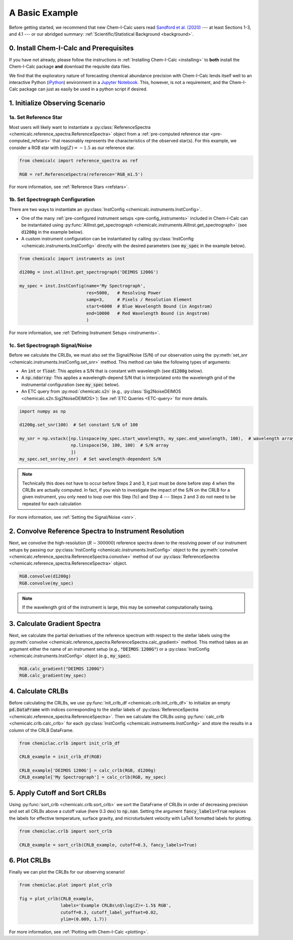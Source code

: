.. _basic_example:

A Basic Example
===============

Before getting started, we recommend that new Chem-I-Calc users read `Sandford et al. (2020) <url_placeholder>`_ ---
at least Sections 1-3, and 4.1 --- or our abridged summary: :ref:`Scientific/Statistical Background <background>`.

0. Install Chem-I-Calc and Prerequisites
----------------------------------------

If you have not already, please follow the instructions in :ref:`Installing Chem-I-Calc <installing>` to **both**
install the Chem-I-Calc package **and** download the requisite data files.

We find that the exploratory nature of forecasting chemical abundance precision with Chem-I-Calc
lends itself well to an interactive Python (`iPython <https://ipython.org/>`_) environment
in a `Jupyter Notebook <jupyter.org>`_. This, however, is not a requirement,
and the Chem-I-Calc package can just as easily be used in a python script if desired.

1. Initialize Observing Scenario
--------------------------------

1a. Set Reference Star
++++++++++++++++++++++

Most users will likely want to instantiate a :py:class:`ReferenceSpectra <chemicalc.reference_spectra.ReferenceSpectra>`
object from a :ref:`pre-computed reference star <pre-computed_refstars>`
that reasonably represents the characteristics of the observed star(s).
For this example, we consider a RGB star with :math:`\log{(Z)} = -1.5` as our reference star.

.. code-block:: python

    from chemicalc import reference_spectra as ref

    RGB = ref.ReferenceSpectra(reference='RGB_m1.5')

For more information, see :ref:`Reference Stars <refstars>`.

1b. Set Spectrograph Configuration
++++++++++++++++++++++++++++++++++

There are two ways to instantiate an :py:class:`InstConfig <chemicalc.instruments.InstConfig>`.

* One of the many :ref:`pre-configured instrument setups <pre-config_instruments>` included in Chem-I-Calc can be instantiated using :py:func:`AllInst.get_spectrograph <chemicalc.instruments.AllInst.get_spectrograph>` (see :code:`d1200g` in the example below).

* A custom instrument configuration can be instantiated by calling :py:class:`InstConfig <chemicalc.instruments.InstConfig>` directly with the desired parameters (see :code:`my_spec` in the example below).

.. code-block:: python

    from chemicalc import instruments as inst

    d1200g = inst.allInst.get_spectrograph('DEIMOS 1200G')

    my_spec = inst.InstConfig(name='My Spectrograph',
                              res=5000,   # Resolving Power
                              samp=3,     # Pixels / Resolution Element
                              start=6000  # Blue Wavelength Bound (in Angstrom)
                              end=10000   # Red Wavelength Bound (in Angstrom)
                              )

For more information, see :ref:`Defining Instrument Setups <instruments>`.

1c. Set Spectrograph Signal/Noise
+++++++++++++++++++++++++++++++++

Before we calculate the CRLBs, we must also set the Signal/Noise (S/N) of our observation using the
:py:meth:`set_snr <chemicalc.instruments.InstConfig.set_snr>` method.
This method can take the following types of arguments:

* An :code:`int` or :code:`float`: This applies a S/N that is constant with wavelength (see :code:`d1200g` below).

* A :code:`np.ndarray`: This applies a wavelength-depend S/N that is interpolated onto the wavelength grid of the instrumental configuration (see :code:`my_spec` below).

* An ETC query from :py:mod:`chemicalc.s2n` (e.g., :py:class:`Sig2NoiseDEIMOS <chemicalc.s2n.Sig2NoiseDEIMOS>`): See :ref:`ETC Queries <ETC-query>` for more details.



.. code-block:: python

    import numpy as np

    d1200g.set_snr(100)  # Set constant S/N of 100

    my_snr = np.vstack([np.linspace(my_spec.start_wavelength, my_spec.end_wavelength, 100),  # wavelength array
                        np.linspace(50, 100, 100)  # S/N array
                        ])
    my_spec.set_snr(my_snr)  # Set wavelength-dependent S/N

.. note:: Technically this does not have to occur before Steps 2 and 3,
    it just must be done before step 4 when the CRLBs are actually computed.
    In fact, if you wish to investigate the impact of the S/N on the CRLB for a given instrument,
    you only need to loop over this Step (1c) and Step 4 ---
    Steps 2 and 3 do not need to be repeated for each calculation

For more information, see :ref:`Setting the Signal/Noise <snr>`.

2. Convolve Reference Spectra to Instrument Resolution
------------------------------------------------------
Next, we convolve the high-resolution (:math:`R \sim 300000`) reference spectra down to the resolving power of our instrument setups by passing our :py:class:`InstConfig <chemicalc.instruments.InstConfig>` object to the :py:meth:`convolve <chemicalc.reference_spectra.ReferenceSpectra.convolve>` method of our :py:class:`ReferenceSpectra <chemicalc.reference_spectra.ReferenceSpectra>` object.

.. code-block:: python

    RGB.convolve(d1200g)
    RGB.convolve(my_spec)

.. note:: If the wavelength grid of the instrument is large, this may be somewhat computationally taxing.

3. Calculate Gradient Spectra
-----------------------------
Next, we calculate the partial derivatives of the reference spectrum with respect to the stellar labels using the :py:meth:`convolve <chemicalc.reference_spectra.ReferenceSpectra.calc_gradient>` method.
This method takes as an argument either the name of an instrument setup (e.g., :code:`"DEIMOS 1200G"`) or a
:py:class:`InstConfig <chemicalc.instruments.InstConfig>` object (e.g., :code:`my_spec`).

.. code-block:: python

    RGB.calc_gradient("DEIMOS 1200G")
    RGB.calc_gradient(my_spec)

4. Calculate CRLBs
------------------
Before calculating the CRLBs, we use :py:func:`init_crlb_df <chemicalc.crlb.init_crlb_df>` to
initialize an empty :code:`pd.DataFrame` with indices corresponding to the stellar labels of
:py:class:`ReferenceSpectra <chemicalc.reference_spectra.ReferenceSpectra>`.
Then we calculate the CRLBs using :py:func:`calc_crlb <chemicalc.crlb.calc_crlb>` for each
:py:class:`InstConfig <chemicalc.instruments.InstConfig>` and store the results in a column of the CRLB DataFrame.


.. code-block:: python

    from chemiclac.crlb import init_crlb_df

    CRLB_example = init_crlb_df(RGB)

    CRLB_example['DEIMOS 1200G'] = calc_crlb(RGB, d1200g)
    CRLB_example['My Spectrograph'] = calc_crlb(RGB, my_spec)

5. Apply Cutoff and Sort CRLBs
------------------------------
Using :py:func:`sort_crlb <chemicalc.crlb.sort_crlb>` we sort the DataFrame of CRLBs in order of decreasing precision and set all CRLBs above a cutoff value (here 0.3 dex) to :code:`np.nan`. Setting the argument :code:`fancy_labels=True` replaces the labels for effective temperature, surface gravity, and microturbulent velocity with LaTeX formatted labels for plotting.

.. code-block:: python

    from chemiclac.crlb import sort_crlb

    CRLB_example = sort_crlb(CRLB_example, cutoff=0.3, fancy_labels=True)

6. Plot CRLBs
-------------
Finally we can plot the CRLBs for our observing scenario!

.. code-block:: python

    from chemiclac.plot import plot_crlb

    fig = plot_crlb(CRLB_example,
                    labels='Example CRLBs\n$\log(Z)=-1.5$ RGB',
                    cutoff=0.3, cutoff_label_yoffset=0.02,
                    ylim=(0.009, 1.7))

For more information, see :ref:`Plotting with Chem-I-Calc <plotting>`.